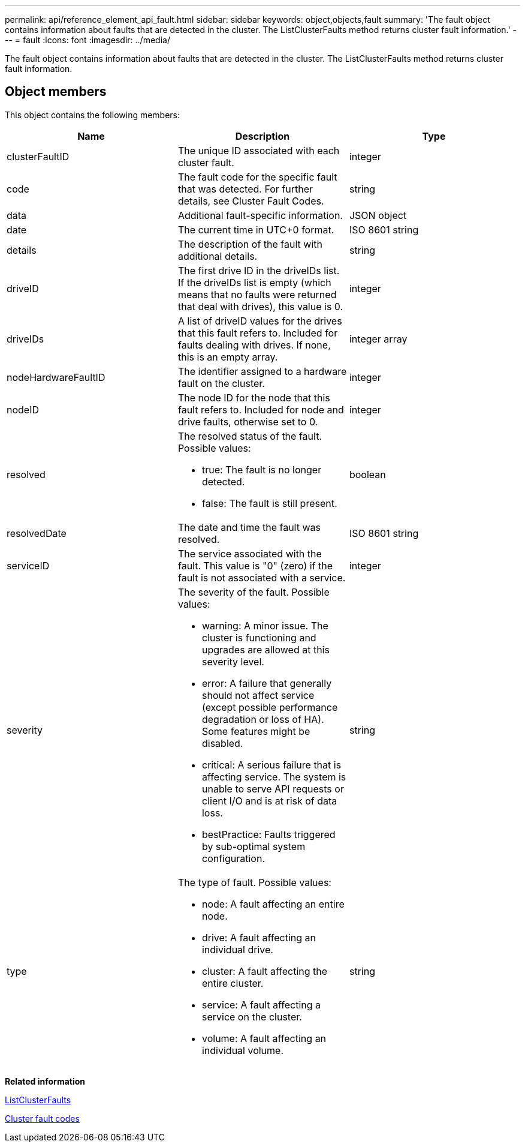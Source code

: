 ---
permalink: api/reference_element_api_fault.html
sidebar: sidebar
keywords: object,objects,fault
summary: 'The fault object contains information about faults that are detected in the cluster. The ListClusterFaults method returns cluster fault information.'
---
= fault
:icons: font
:imagesdir: ../media/

[.lead]
The fault object contains information about faults that are detected in the cluster. The ListClusterFaults method returns cluster fault information.

== Object members

This object contains the following members:

[options="header"]
|===
|Name |Description |Type
a|
clusterFaultID
a|
The unique ID associated with each cluster fault.
a|
integer
a|
code
a|
The fault code for the specific fault that was detected. For further details, see Cluster Fault Codes.
a|
string
a|
data
a|
Additional fault-specific information.
a|
JSON object
a|
date
a|
The current time in UTC+0 format.
a|
ISO 8601 string
a|
details
a|
The description of the fault with additional details.
a|
string
a|
driveID
a|
The first drive ID in the driveIDs list. If the driveIDs list is empty (which means that no faults were returned that deal with drives), this value is 0.
a|
integer
a|
driveIDs
a|
A list of driveID values for the drives that this fault refers to. Included for faults dealing with drives. If none, this is an empty array.
a|
integer array
a|
nodeHardwareFaultID
a|
The identifier assigned to a hardware fault on the cluster.
a|
integer
a|
nodeID
a|
The node ID for the node that this fault refers to. Included for node and drive faults, otherwise set to 0.
a|
integer
a|
resolved
a|
The resolved status of the fault. Possible values:

* true: The fault is no longer detected.
* false: The fault is still present.

a|
boolean
a|
resolvedDate
a|
The date and time the fault was resolved.
a|
ISO 8601 string
a|
serviceID
a|
The service associated with the fault. This value is "0" (zero) if the fault is not associated with a service.
a|
integer
a|
severity
a|
The severity of the fault. Possible values:

* warning: A minor issue. The cluster is functioning and upgrades are allowed at this severity level.
* error: A failure that generally should not affect service (except possible performance degradation or loss of HA). Some features might be disabled.
* critical: A serious failure that is affecting service. The system is unable to serve API requests or client I/O and is at risk of data loss.
* bestPractice: Faults triggered by sub-optimal system configuration.

a|
string
a|
type
a|
The type of fault. Possible values:

* node: A fault affecting an entire node.
* drive: A fault affecting an individual drive.
* cluster: A fault affecting the entire cluster.
* service: A fault affecting a service on the cluster.
* volume: A fault affecting an individual volume.

a|
string
|===
*Related information*

xref:reference_element_api_listclusterfaults.adoc[ListClusterFaults]

xref:reference_element_api_app_a_cluster_fault_codes.adoc[Cluster fault codes]
